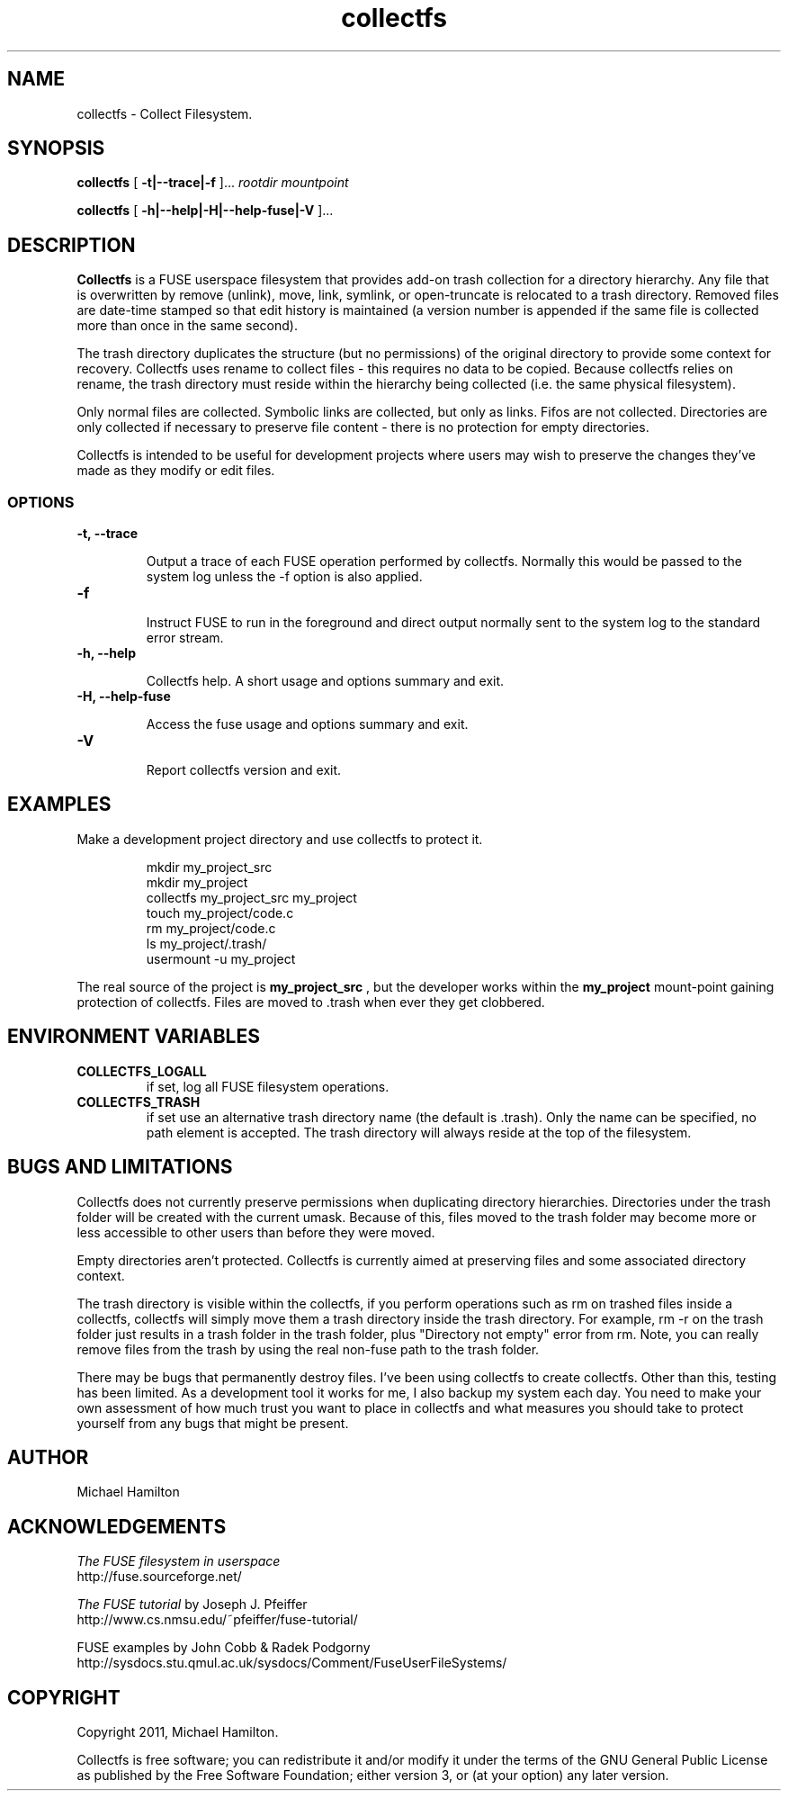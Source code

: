 .TH collectfs 1 "collectfs" "MH" \" -*- nroff -*-
.SH NAME
collectfs \- Collect Filesystem.
.SH SYNOPSIS

.B collectfs 
[
.B -t|--trace|-f
]...
.I rootdir
.I mountpoint

.br
.B collectfs 
[
.B -h|--help|-H|--help-fuse|-V
]...

.SH DESCRIPTION
.B Collectfs 
is a FUSE userspace filesystem that provides add-on trash collection 
for a directory hierarchy.  Any file that is overwritten by remove (unlink), 
move, link, symlink, or open-truncate is relocated to a trash directory.  
Removed files are date-time stamped so that edit history is maintained (a 
version number is appended if the same file is collected more than once
in the same second).

The trash directory
duplicates the structure (but no permissions) of the original directory 
to provide some context for recovery.  Collectfs uses rename to collect
files - this requires no data to be copied.  Because collectfs relies on 
rename, the trash directory must reside within the hierarchy being 
collected (i.e. the same physical filesystem). 

Only normal files are collected.  Symbolic links are collected, but
only as links.  Fifos are not collected.  Directories are only collected
if necessary to preserve file content - there is no protection for 
empty directories.

Collectfs is intended to be useful for development projects where users 
may wish to preserve the changes they've made as they modify or edit
files.

.SS OPTIONS
.TP
.B -t, --trace

Output a trace of each FUSE operation performed by collectfs. Normally
this would be passed to the system log unless the -f option is also applied.

.TP
.B -f

Instruct FUSE to run in the foreground and direct output normally sent to
the system log to the standard error stream.

.TP
.B -h, --help

Collectfs help.  A short usage and options summary and exit.

.TP
.B -H, --help-fuse

Access the fuse usage and options summary and exit.

.TP 
.B -V

Report collectfs version and exit.

.SH EXAMPLES
.PP
Make a development project directory and use collectfs to protect it.
.IP
.nf
    mkdir my_project_src
    mkdir my_project
    collectfs my_project_src my_project
    touch my_project/code.c
    rm my_project/code.c
    ls my_project/.trash/
    usermount -u my_project
.fi
.PP
The real source of the project is 
.B my_project_src
, but the developer works within the 
.B my_project
mount-point gaining protection of collectfs.  Files are moved to .trash
when ever they get clobbered.

.SH ENVIRONMENT VARIABLES
.TP
.B COLLECTFS_LOGALL      
if set, log all FUSE filesystem operations.
.TP
.B COLLECTFS_TRASH
if set use an alternative trash directory name (the default is .trash). Only 
the name can be specified, no path element is accepted.  The trash
directory will always reside at the top of the filesystem.

.SH BUGS AND LIMITATIONS

.PP
Collectfs does not currently preserve permissions when duplicating directory
hierarchies.  Directories under the trash folder will be created with the 
current umask.  Because of this, files moved to the trash folder may 
become more or less accessible to other users than before they were moved.

Empty directories aren't protected.  Collectfs is currently aimed at preserving
files and some associated directory context. 

The trash directory is visible within the collectfs, if you perform 
operations such as rm on trashed files inside a collectfs,  
collectfs will simply move them a trash directory inside the trash 
directory. For example, rm -r on the trash folder just results in a 
trash folder in the trash folder, plus "Directory not empty" error from 
rm.  Note, you can really remove files from the trash by using the 
real non-fuse path to the trash folder.

There may be bugs that permanently destroy files.  I've been using collectfs 
to create collectfs.  Other than this, testing has been limited.  As a 
development tool it works for me, I also backup my system each day.  You 
need to make your own assessment of how much trust you want to place in 
collectfs and what measures you should take to protect yourself from any bugs 
that might be present.

.SH AUTHOR
Michael Hamilton

.SH ACKNOWLEDGEMENTS

.I The FUSE filesystem in userspace
.br
http://fuse.sourceforge.net/

.PP
.I The FUSE tutorial
by Joseph J. Pfeiffer
.br
http://www.cs.nmsu.edu/~pfeiffer/fuse-tutorial/

.PP
FUSE examples by John Cobb & Radek Podgorny
.br
http://sysdocs.stu.qmul.ac.uk/sysdocs/Comment/FuseUserFileSystems/


.SH COPYRIGHT

Copyright 2011, Michael Hamilton.

Collectfs is free software; you can redistribute it and/or modify it
under the terms of the GNU General Public License as published by the
Free Software Foundation; either version 3, or (at your option) any
later version.




